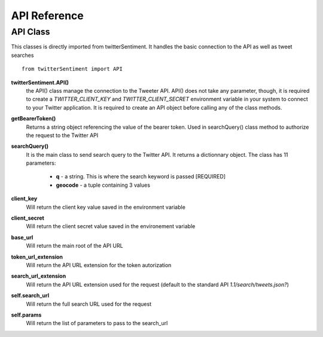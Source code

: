 =============
API Reference
=============

API Class
---------

This classes is directly imported from twitterSentiment. It handles the basic connection to the API as well as tweet searches

::

    from twitterSentiment import API

**twitterSentiment.API()**
    the API() class manage the connection to the Tweeter API. API() does not take any parameter, though, it is required to create a `TWITTER_CLIENT_KEY` and `TWITTER_CLIENT_SECRET` environment variable in your system to connect to your Twitter application. It is required to create an API object before calling any of the class methods.


**getBearerToken()**
    Returns a string object referencing the value of the bearer token. Used in searchQuery() class method to authorize the request to the Twitter API


**searchQuery()**
    It is the main class to send search query to the Twitter API. It returns a dictionnary object. The class has 11 parameters:

        * **q** - a string. This is where the search keyword is passed [REQUIRED]
        * **geocode** - a tuple containing 3 values


**client_key**
    Will return the client key value saved in the environment variable


**client_secret**
    Will return the client secret value saved in the environement variable


**base_url**
    Will return the main root of the API URL


**token_url_extension**
    Will return the API URL extension for the token autorization


**search_url_extension**
    Will return the API URL extension used for the request (default to the standard API `1.1/search/tweets.json?`)


**self.search_url**
    Will return the full search URL used for the request


**self.params**
    Will return the list of parameters to pass to the search_url